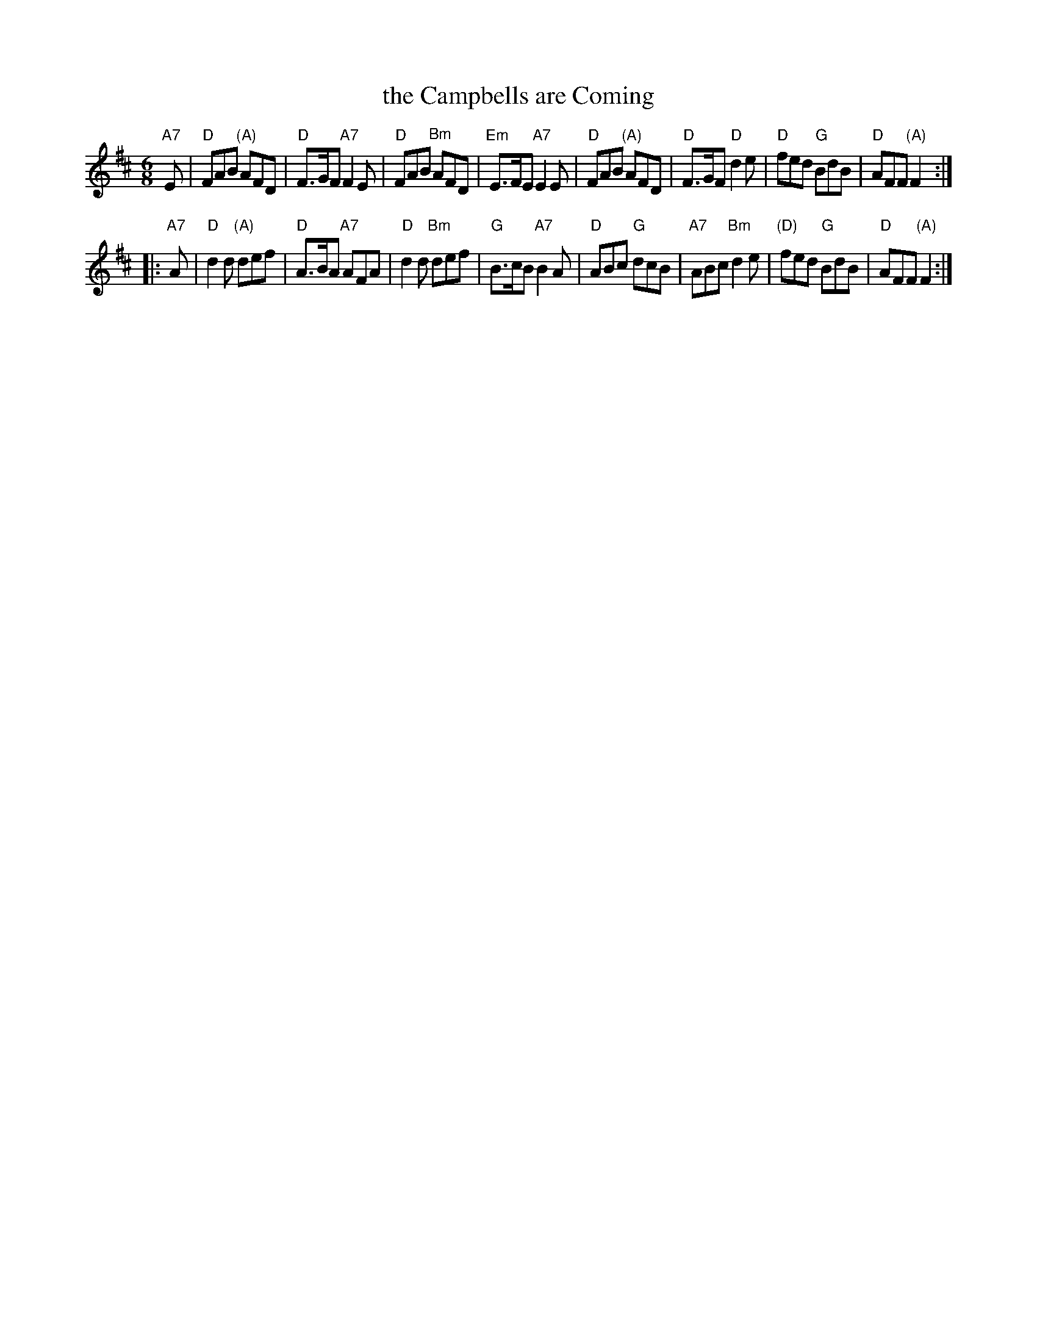 X: 1
T: the Campbells are Coming
R: jig, march
M: 6/8
L: 1/8
K: D
"A7"E \
| "D"FAB "(A)"AFD | "D"F>GF "A7"F2E | "D"FAB "Bm"AFD | "Em"E>FE "A7"E2E \
| "D"FAB "(A)"AFD | "D"F>GF "D"d2e | "D"fed "G"BdB | "D"AFF "(A)"F2 :|
|: "A7"A \
| "D"d2d "(A)"def | "D"A>BA "A7"AFA | "D" d2d "Bm"def | "G"B>cB "A7"B2A \
| "D"ABc "G"dcB | "A7"ABc "Bm"d2e | "(D)"fed "G"BdB | "D"AFF "(A)"F2 :|
